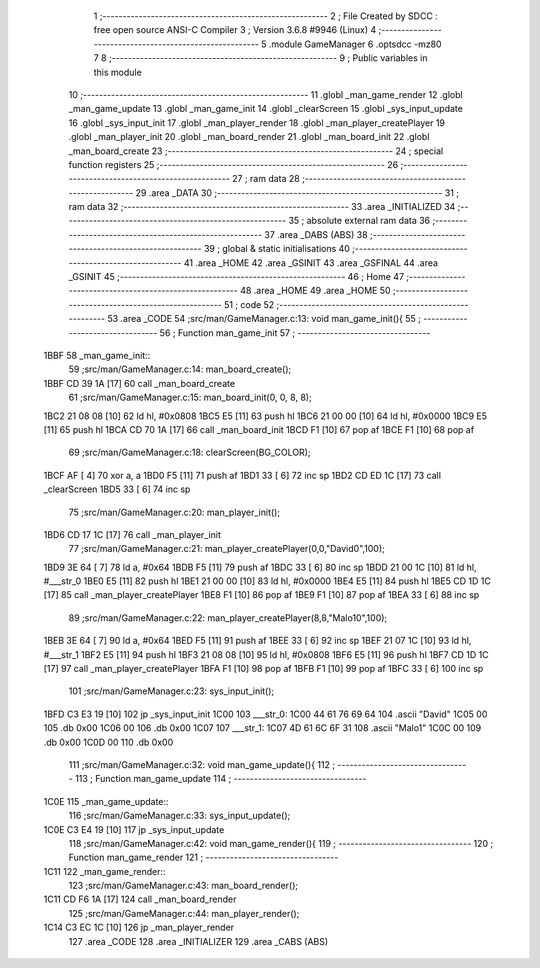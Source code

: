                               1 ;--------------------------------------------------------
                              2 ; File Created by SDCC : free open source ANSI-C Compiler
                              3 ; Version 3.6.8 #9946 (Linux)
                              4 ;--------------------------------------------------------
                              5 	.module GameManager
                              6 	.optsdcc -mz80
                              7 	
                              8 ;--------------------------------------------------------
                              9 ; Public variables in this module
                             10 ;--------------------------------------------------------
                             11 	.globl _man_game_render
                             12 	.globl _man_game_update
                             13 	.globl _man_game_init
                             14 	.globl _clearScreen
                             15 	.globl _sys_input_update
                             16 	.globl _sys_input_init
                             17 	.globl _man_player_render
                             18 	.globl _man_player_createPlayer
                             19 	.globl _man_player_init
                             20 	.globl _man_board_render
                             21 	.globl _man_board_init
                             22 	.globl _man_board_create
                             23 ;--------------------------------------------------------
                             24 ; special function registers
                             25 ;--------------------------------------------------------
                             26 ;--------------------------------------------------------
                             27 ; ram data
                             28 ;--------------------------------------------------------
                             29 	.area _DATA
                             30 ;--------------------------------------------------------
                             31 ; ram data
                             32 ;--------------------------------------------------------
                             33 	.area _INITIALIZED
                             34 ;--------------------------------------------------------
                             35 ; absolute external ram data
                             36 ;--------------------------------------------------------
                             37 	.area _DABS (ABS)
                             38 ;--------------------------------------------------------
                             39 ; global & static initialisations
                             40 ;--------------------------------------------------------
                             41 	.area _HOME
                             42 	.area _GSINIT
                             43 	.area _GSFINAL
                             44 	.area _GSINIT
                             45 ;--------------------------------------------------------
                             46 ; Home
                             47 ;--------------------------------------------------------
                             48 	.area _HOME
                             49 	.area _HOME
                             50 ;--------------------------------------------------------
                             51 ; code
                             52 ;--------------------------------------------------------
                             53 	.area _CODE
                             54 ;src/man/GameManager.c:13: void man_game_init(){
                             55 ;	---------------------------------
                             56 ; Function man_game_init
                             57 ; ---------------------------------
   1BBF                      58 _man_game_init::
                             59 ;src/man/GameManager.c:14: man_board_create();
   1BBF CD 39 1A      [17]   60 	call	_man_board_create
                             61 ;src/man/GameManager.c:15: man_board_init(0, 0, 8, 8);
   1BC2 21 08 08      [10]   62 	ld	hl, #0x0808
   1BC5 E5            [11]   63 	push	hl
   1BC6 21 00 00      [10]   64 	ld	hl, #0x0000
   1BC9 E5            [11]   65 	push	hl
   1BCA CD 70 1A      [17]   66 	call	_man_board_init
   1BCD F1            [10]   67 	pop	af
   1BCE F1            [10]   68 	pop	af
                             69 ;src/man/GameManager.c:18: clearScreen(BG_COLOR);
   1BCF AF            [ 4]   70 	xor	a, a
   1BD0 F5            [11]   71 	push	af
   1BD1 33            [ 6]   72 	inc	sp
   1BD2 CD ED 1C      [17]   73 	call	_clearScreen
   1BD5 33            [ 6]   74 	inc	sp
                             75 ;src/man/GameManager.c:20: man_player_init();
   1BD6 CD 17 1C      [17]   76 	call	_man_player_init
                             77 ;src/man/GameManager.c:21: man_player_createPlayer(0,0,"David\0",100);
   1BD9 3E 64         [ 7]   78 	ld	a, #0x64
   1BDB F5            [11]   79 	push	af
   1BDC 33            [ 6]   80 	inc	sp
   1BDD 21 00 1C      [10]   81 	ld	hl, #___str_0
   1BE0 E5            [11]   82 	push	hl
   1BE1 21 00 00      [10]   83 	ld	hl, #0x0000
   1BE4 E5            [11]   84 	push	hl
   1BE5 CD 1D 1C      [17]   85 	call	_man_player_createPlayer
   1BE8 F1            [10]   86 	pop	af
   1BE9 F1            [10]   87 	pop	af
   1BEA 33            [ 6]   88 	inc	sp
                             89 ;src/man/GameManager.c:22: man_player_createPlayer(8,8,"Malo1\0",100);
   1BEB 3E 64         [ 7]   90 	ld	a, #0x64
   1BED F5            [11]   91 	push	af
   1BEE 33            [ 6]   92 	inc	sp
   1BEF 21 07 1C      [10]   93 	ld	hl, #___str_1
   1BF2 E5            [11]   94 	push	hl
   1BF3 21 08 08      [10]   95 	ld	hl, #0x0808
   1BF6 E5            [11]   96 	push	hl
   1BF7 CD 1D 1C      [17]   97 	call	_man_player_createPlayer
   1BFA F1            [10]   98 	pop	af
   1BFB F1            [10]   99 	pop	af
   1BFC 33            [ 6]  100 	inc	sp
                            101 ;src/man/GameManager.c:23: sys_input_init();
   1BFD C3 E3 19      [10]  102 	jp  _sys_input_init
   1C00                     103 ___str_0:
   1C00 44 61 76 69 64      104 	.ascii "David"
   1C05 00                  105 	.db 0x00
   1C06 00                  106 	.db 0x00
   1C07                     107 ___str_1:
   1C07 4D 61 6C 6F 31      108 	.ascii "Malo1"
   1C0C 00                  109 	.db 0x00
   1C0D 00                  110 	.db 0x00
                            111 ;src/man/GameManager.c:32: void man_game_update(){
                            112 ;	---------------------------------
                            113 ; Function man_game_update
                            114 ; ---------------------------------
   1C0E                     115 _man_game_update::
                            116 ;src/man/GameManager.c:33: sys_input_update();
   1C0E C3 E4 19      [10]  117 	jp  _sys_input_update
                            118 ;src/man/GameManager.c:42: void man_game_render(){
                            119 ;	---------------------------------
                            120 ; Function man_game_render
                            121 ; ---------------------------------
   1C11                     122 _man_game_render::
                            123 ;src/man/GameManager.c:43: man_board_render();
   1C11 CD F6 1A      [17]  124 	call	_man_board_render
                            125 ;src/man/GameManager.c:44: man_player_render();
   1C14 C3 EC 1C      [10]  126 	jp  _man_player_render
                            127 	.area _CODE
                            128 	.area _INITIALIZER
                            129 	.area _CABS (ABS)
